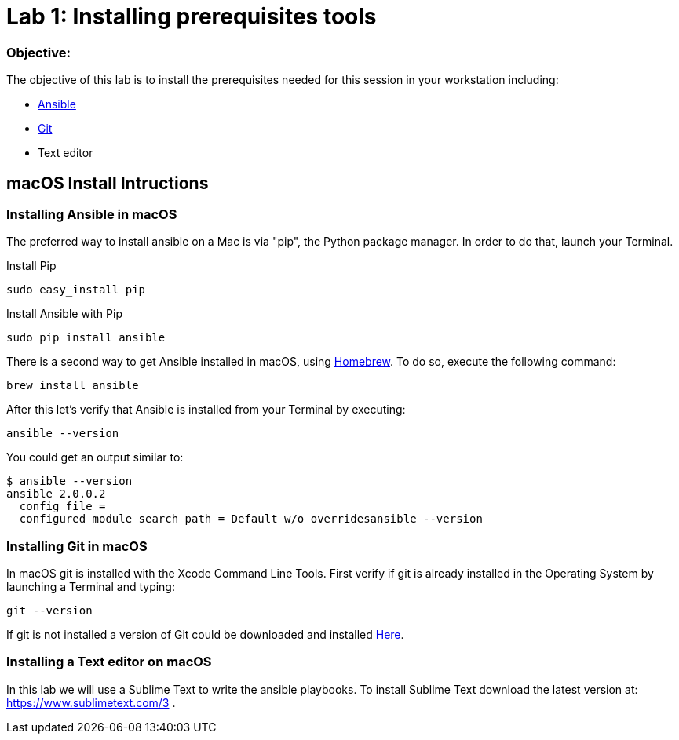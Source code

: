 = Lab 1: Installing prerequisites tools

=== Objective: 

The objective of this lab is to install the prerequisites needed for this session in your workstation including: 

* https://www.ansible.com/[Ansible]
* https://git-scm.com/[Git]
* Text editor

== macOS Install Intructions

=== Installing Ansible in macOS

The preferred way to install ansible on a Mac is via "pip", the Python package manager. In order to do that, launch your Terminal.

Install Pip

[source,]
----
sudo easy_install pip
----

Install Ansible with Pip

[source,]
----
sudo pip install ansible 
----

There is a second way to get Ansible installed in macOS, using https://brew.sh[Homebrew]. To do so, execute the following command: 

[source,]
----
brew install ansible
----

After this let's verify that Ansible is installed from your Terminal by executing: 

[source,]
----
ansible --version 
----

You could get an output similar to: 

----
$ ansible --version
ansible 2.0.0.2
  config file =
  configured module search path = Default w/o overridesansible --version
----

=== Installing Git in macOS

In macOS git is installed with the  Xcode Command Line Tools. First verify if git is already installed in the Operating System by launching a Terminal and typing: 

[source,]
----
git --version
----

If git is not installed a version of Git could be downloaded and installed https://git-scm.com/download/mac[Here].

=== Installing a Text editor on macOS

In this lab we will use a Sublime Text to write the ansible playbooks. To install Sublime Text download the latest version at: https://www.sublimetext.com/3 . 














